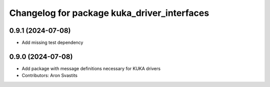^^^^^^^^^^^^^^^^^^^^^^^^^^^^^^^^^^^^^^^^^^^^
Changelog for package kuka_driver_interfaces
^^^^^^^^^^^^^^^^^^^^^^^^^^^^^^^^^^^^^^^^^^^^

0.9.1 (2024-07-08)
------------------
* Add missing test dependency

0.9.0 (2024-07-08)
------------------
* Add package with message definitions necessary for KUKA drivers
* Contributors: Aron Svastits
